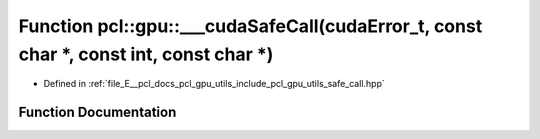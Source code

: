 .. _exhale_function_utils_2include_2pcl_2gpu_2utils_2safe__call_8hpp_1abaa5ed48790643814159a5bf336bfb49:

Function pcl::gpu::___cudaSafeCall(cudaError_t, const char \*, const int, const char \*)
========================================================================================

- Defined in :ref:`file_E__pcl_docs_pcl_gpu_utils_include_pcl_gpu_utils_safe_call.hpp`


Function Documentation
----------------------


.. doxygenfunction:: pcl::gpu::___cudaSafeCall(cudaError_t, const char *, const int, const char *)
